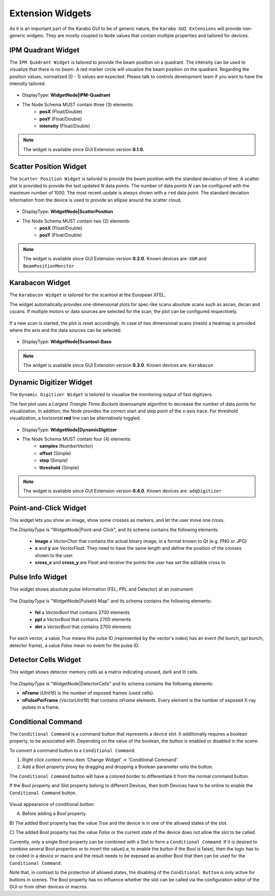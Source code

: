 *****************
Extension Widgets
*****************

As it is an important part of the Karabo GUI to be of generic nature, the
``Karabo GUI Extensions`` will provide non-generic widgets. They are mostly
coupled to ``Node`` values that contain multiple properties and tailored for
devices.


IPM Quadrant Widget
===================

The ``IPM Quadrant Widget`` is tailored to provide the beam position on
a quadrant. The intensity can be used to visualize that there is no beam.
A red marker circle will visualize the beam position on the quadrant. Regarding
the position values, normalized (0 - 1) values are expected.
Please talk to controls development team if you want to have the intensity tailored.

.. figure:: images/ipm_quadrant.png
   :alt: ipm_quadrant.png
   :align: center

- DisplayType: **WidgetNode|IPM-Quadrant**
- The Node Schema MUST contain three (3) elements:
    * **posX** (Float/Double)
    * **posY** (Float/Double)
    * **intensity** (Float/Double)

.. note::

   The widget is available since GUI Extension version **0.1.0**.


Scatter Position Widget
=======================

The ``Scatter Position Widget`` is tailored to provide the beam position with the
standard deviation of time.
A scatter plot is provided to provide the last updated `N` data points. The number
of data points `N` can be configured with the maximum number of 1000. The most recent
update is always shown with a ``red`` data point.
The standard deviation information from the device is used to provide an ellipse
around the scatter cloud.

.. figure:: images/scatter_position.png
   :alt: scatter_position.png
   :align: center

- DisplayType: **WidgetNode|ScatterPosition**
- The Node Schema MUST contain two (2) elements:
    * **posX** (Float/Double)
    * **posY** (Float/Double)

.. note::

   The widget is available since GUI Extension version **0.2.0**.
   Known devices are: ``XGM`` and ``BeamPositionMonitor``


Karabacon Widget
================

The ``Karabacon Widget`` is tailored for the scantool at the European XFEL.

The widget automatically provides one-dimensional plots for spec-like scans
absolute scans such as ascan, dscan and cscans. If multiple motors or data
sources are selected for the scan, the plot can be configured respectively.

.. figure:: images/scantool_1d.png
   :alt: scantool_1d.png
   :align: center

If a new scan is started, the plot is reset accordingly. In case of two
dimensional scans (mesh) a heatmap is provided where the axis and the data
sources can be selected.

.. figure:: images/scantool_2d.png
   :alt: scantool_1d.png
   :align: center


- DisplayType: **WidgetNode|Scantool-Base**

.. note::

   The widget is available since GUI Extension version **0.3.0**.
   Known devices are: ``Karabacon``



Dynamic Digitizer Widget
========================

The ``Dynamic Digitizer Widget`` is tailored to visualize the monitoring output
of fast digitizers.

The fast plot uses a `Largest Triangle Three Buckets` downsample algorithm to
decrease the number of data points for visualization.
In addition, the `Node` provides the correct start and step point of the x-axis
trace.
For threshold visualization, a horizontal **red** line can be alternatively
toggled.

.. figure:: images/digitizer_dynamic.png
   :alt: digitizer_dynamic.png
   :align: center

- DisplayType: **WidgetNode|DynamicDigitizer**
- The Node Schema MUST contain four (4) elements:
    * **samples** (NumberVector)
    * **offset** (Simple)
    * **step** (Simple)
    * **threshold** (Simple)

.. note::

   The widget is available since GUI Extension version **0.4.0**.
   Known devices are: ``adqDigitizer``

Point-and-Click Widget
======================

This widget lets you show an image, show some crosses as markers, and let
the user move one cross.

The `DisplayType` is "WidgetNode|Point-and-Click", and its schema contains the
following elements:
  * **image** a `VectorChar` that contains the actual binary image, in a format
    known to Qt (e.g. PNG or JPG)
  * **x** and **y** are `VectorFloat`. They need to have the same length and
    define the position of the crosses shown to the user.
  * **cross_x** and **cross_y** are `Float` and receive the points the user
    has set the editable cross to.

Pulse Info Widget
=================

This widget shows absolute pulse information (FEL, PPL and Detector) at an instrument.

.. figure:: images/pulseid_map.png
   :alt: pulseid_map.png
   :align: center

The `DisplayType` is "WidgetNode|PulseId-Map" and its schema contains the following
elements:
   * **fel** a `VectorBool` that contains 2700 elements
   * **ppl** a `VectorBool` that contains 2700 elements
   * **det** a `VectorBool` that contains 2700 elements

For each vector, a value `True` means this pulse ID (represented by the vector's index)
has an event (fel bunch, ppl bunch, detector frame), a value `False` mean no event for
the pulse ID.


Detector Cells Widget
=====================

This widget shows detector memory cells as a matrix indicating unused, dark and lit cells.

.. figure:: images/detector_cells.png
	 :alt: detector_cells.png
	 :align: center

The `DisplayType` is "WidgetNode|DetectorCells" and its schema contains the following
elements:

* **nFrame** (`UInt16`) is the number of exposed frames (used cells).
* **nPulsePerFrame** (`VectorUInt16`) that contains `nFrame` elements. Every element is
  the number of exposed X-ray pulses in a frame.


Conditional Command
===================

The ``Conditional Command`` is a command button that represents a device slot. It additionally
requires a boolean property, to be associated with. Depending on the value of the boolean,
the button is enabled or disabled in the scene.


To convert a command button to a ``Conditional Command``:

#. Right click context menu-item 'Change Widget' -> 'Conditional Command'.
#. Add a Bool property proxy by dragging and dropping a Boolean parameter onto the button.

The ``Conditional Command`` button will have a colored border to differentiate it from
the normal command button.

If the Bool property and Slot property belong to different Devices, then both
Devices have to be online to enable the ``Conditional Command`` button.


.. figure:: images/conditional-buttons.png
   :alt: conditional-buttons.png
   :align: center

Visual appearance of conditional button:

A) Before adding a Bool property.

B) The  added Bool property has the value `True` and the device is in one of
the allowed states of the slot.

C) The  added Bool property has the value `False`  or the current state of
the device does not allow the slot to be called.

Currently, only a single Bool property can be combined with a Slot to form a ``Conditional Command``.
If it is desired to combine several Bool properties or to invert the value(i.e, to enable the
button if the Bool is false), then the logic has to be coded in a device or macro and the result
needs to be exposed as another Bool that then can be used for the ``Conditional Command``.

Note that, in contrast to the protection of allowed states, the disabling of the ``Conditional Button``
is only active for buttons in scenes. The Bool property has no influence whether the slot can be
called via the configuration editor of the GUI or from other devices or macros.
